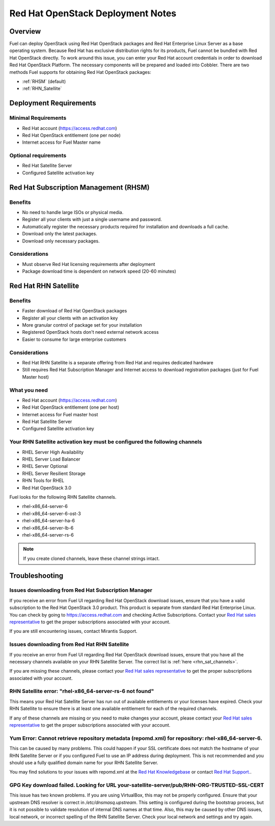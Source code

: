 .. raw:: pdf

   PageBreak

.. index:: Red Hat OpenStack

Red Hat OpenStack Deployment Notes
==================================

.. contents :local:

Overview
--------

Fuel can deploy OpenStack using Red Hat OpenStack packages and Red Hat 
Enterprise Linux Server as a base operating system. Because Red Hat has 
exclusive distribution rights for its products, Fuel cannot be bundled with 
Red Hat OpenStack directly. To work around this issue, you can enter your 
Red Hat account credentials in order to download Red Hat OpenStack Platform. 
The necessary components will be prepared and loaded into Cobbler. There are 
two methods Fuel supports for obtaining Red Hat OpenStack packages: 

* :ref:`RHSM` (default) 
* :ref:`RHN_Satellite`

.. index:: Red Hat OpenStack: Deployment Requirements

Deployment Requirements
-----------------------

Minimal Requirements
++++++++++++++++++++

* Red Hat account (https://access.redhat.com)
* Red Hat OpenStack entitlement (one per node)
* Internet access for Fuel Master name

Optional requirements
+++++++++++++++++++++

* Red Hat Satellite Server
* Configured Satellite activation key 

.. _RHSM:

Red Hat Subscription Management (RHSM)
--------------------------------------

Benefits
++++++++

* No need to handle large ISOs or physical media.
* Register all your clients with just a single username and password.
* Automatically register the necessary products required for installation and 
  downloads a full cache.
* Download only the latest packages.
* Download only necessary packages.

Considerations
++++++++++++++

* Must observe Red Hat licensing requirements after deployment
* Package download time is dependent on network speed (20-60 minutes)

.. seealso:: 
  
  `Overview of Subscription Management - Red Hat Customer 
  Portal <https://access.redhat.com/site/articles/143253>`_

.. _RHN_Satellite:
  
Red Hat RHN Satellite
---------------------

Benefits
++++++++

* Faster download of Red Hat OpenStack packages
* Register all your clients with an activation key
* More granular control of package set for your installation
* Registered OpenStack hosts don't need external network access
* Easier to consume for large enterprise customers

Considerations
++++++++++++++

* Red Hat RHN Satellite is a separate offering from Red Hat and requires 
  dedicated hardware
* Still requires Red Hat Subscription Manager and Internet access to download 
  registration packages (just for Fuel Master host)

What you need
+++++++++++++

* Red Hat account (https://access.redhat.com)
* Red Hat OpenStack entitlement (one per host)
* Internet access for Fuel master host
* Red Hat Satellite Server
* Configured Satellite activation key 

Your RHN Satellite activation key must be configured the following channels
+++++++++++++++++++++++++++++++++++++++++++++++++++++++++++++++++++++++++++

* RHEL Server High Availability
* RHEL Server Load Balancer
* RHEL Server Optional
* RHEL Server Resilient Storage
* RHN Tools for RHEL
* Red Hat OpenStack 3.0

.. seealso:: 
  
  `Red Hat | Red Hat Network Satellite <http://www.redhat.com/products/enterprise-linux/rhn-satellite/>`_

.. _rhn_sat_channels:

Fuel looks for the following RHN Satellite channels. 

* rhel-x86_64-server-6 
* rhel-x86_64-server-6-ost-3 
* rhel-x86_64-server-ha-6 
* rhel-x86_64-server-lb-6 
* rhel-x86_64-server-rs-6 

.. note:: If you create cloned channels, leave these channel strings intact.

.. index:: Red Hat OpenStack: Troubleshooting

Troubleshooting
---------------

Issues downloading from Red Hat Subscription Manager
++++++++++++++++++++++++++++++++++++++++++++++++++++

If you receive an error from Fuel UI regarding Red Hat OpenStack download 
issues, ensure that you have a valid subscription to the Red Hat OpenStack 
3.0 product. This product is separate from standard Red Hat Enterprise 
Linux. You can check by going to https://access.redhat.com and checking 
Active Subscriptions. Contact your `Red Hat sales representative 
<https://access.redhat.com/site/solutions/368643>`_ to get the proper 
subscriptions associated with your account. 

If you are still encountering issues, contact Mirantis Support.

Issues downloading from Red Hat RHN Satellite
+++++++++++++++++++++++++++++++++++++++++++++

If you receive an error from Fuel UI regarding Red Hat OpenStack download 
issues, ensure that you have all the necessary channels available on your 
RHN Satellite Server. The correct list is :ref:`here <rhn_sat_channels>`. 

If you are missing these channels, please contact your `Red Hat sales 
representative <https://access.redhat.com/site/solutions/368643>`_ to get 
the proper subscriptions associated with your account.

RHN Satellite error: "rhel-x86_64-server-rs-6 not found"
++++++++++++++++++++++++++++++++++++++++++++++++++++++++

This means your Red Hat Satellite Server has run out of available entitlements 
or your licenses have expired. Check your RHN Satellite to ensure there is at 
least one available entitlement for each of the required channels. 

If any of these channels are missing or you need to make changes your 
account, please contact your `Red Hat sales representative 
<https://access.redhat.com/site/solutions/368643>`_ to get the proper 
subscriptions associated with your account.

Yum Error: Cannot retrieve repository metadata (repomd.xml) for repository: rhel-x86_64-server-6.
+++++++++++++++++++++++++++++++++++++++++++++++++++++++++++++++++++++++++++++++++++++++++++++++++

This can be caused by many problems. This could happen if your SSL 
certificate does not match the hostname of your RHN Satellite Server or if 
you configured Fuel to use an IP address during deployment. This is not 
recommended and you should use a fully qualified domain name for your RHN 
Satellite Server.

You may find solutions to your issues with repomd.xml at the 
`Red Hat Knowledgebase <https://access.redhat.com/>`_ or contact 
`Red Hat Support. <https://access.redhat.com/support/>`_.

GPG Key download failed. Looking for URL your-satellite-server/pub/RHN-ORG-TRUSTED-SSL-CERT
+++++++++++++++++++++++++++++++++++++++++++++++++++++++++++++++++++++++++++++++++++++++++++

This issue has two known problems. If you are using VirtualBox, this may not 
be properly configured. Ensure that your upstream DNS resolver is correct
in `/etc/dnsmasq.upstream`. This setting is configured during the bootstrap 
process, but it is not possible to validate resolution of internal DNS names
at that time. Also, this may be caused by other DNS issues, local network,
or incorrect spelling of the RHN Satellite Server. Check your local network
and settings and try again.
